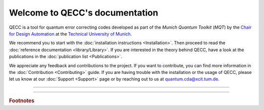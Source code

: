 Welcome to QECC's documentation
================================

QECC is a tool for quantum error correcting codes developed as part of the
*Munich Quantum Toolkit* (*MQT*) by the `Chair for Design Automation <https://www.cda.cit.tum.de/>`_ at the
`Technical University of Munich <https://www.tum.de>`_.

We recommend you to start with the :doc:`installation instructions <Installation>`.
Then proceed to read the :doc:`reference documentation <library/Library>`.
If you are interested in the theory behind QECC, have a look at the publications in the :doc:`publication list <Publications>`.

We appreciate any feedback and contributions to the project. If you want to contribute, you can find more information in
the :doc:`Contribution <Contributing>` guide. If you are having trouble with the installation or the usage of QECC,
please let us know at our :doc:`Support <Support>` page or by reaching out to us at
`quantum.cda@xcit.tum.de <mailto:quantum.cda@xcit.tum.de>`_.

----

 .. toctree::
    :hidden:

    self

 .. toctree::
    :maxdepth: 2
    :caption: User Guide
    :glob:

    Installation
    Publications

 .. toctree::
    :maxdepth: 2
    :caption: Developers
    :glob:

    Contributing
    DevelopmentGuide
    Support

 .. toctree::
    :maxdepth: 6
    :caption: API Reference
    :glob:

    library/Library
    EccFramework

----

.. rubric:: Footnotes
